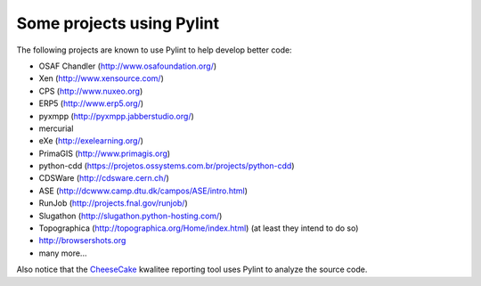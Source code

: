 
Some projects using Pylint
--------------------------
The following projects are known to use Pylint to help develop better
code:

* OSAF Chandler (http://www.osafoundation.org/)
* Xen (http://www.xensource.com/)
* CPS (http://www.nuxeo.org)
* ERP5 (http://www.erp5.org/)
* pyxmpp (http://pyxmpp.jabberstudio.org/)
* mercurial
* eXe (http://exelearning.org/)
* PrimaGIS (http://www.primagis.org)
* python-cdd (https://projetos.ossystems.com.br/projects/python-cdd)
* CDSWare (http://cdsware.cern.ch/)
* ASE (http://dcwww.camp.dtu.dk/campos/ASE/intro.html)
* RunJob (http://projects.fnal.gov/runjob/)
* Slugathon (http://slugathon.python-hosting.com/)
* Topographica (http://topographica.org/Home/index.html) (at least they intend to do so)
* http://browsershots.org
* many more...

Also notice that the CheeseCake_ kwalitee reporting tool uses Pylint to
analyze the source code.

.. _CheeseCake: http://cheesecake.sourceforge.net/
